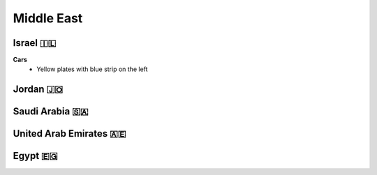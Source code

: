 Middle East
===========

Israel 🇮🇱
---------

**Cars**
	- Yellow plates with blue strip on the left

.. image:: images/israel-poles.png
  :height: 250


Jordan 🇯🇴
---------


Saudi Arabia 🇸🇦
---------------


United Arab Emirates 🇦🇪
-----------------------


Egypt 🇪🇬
--------